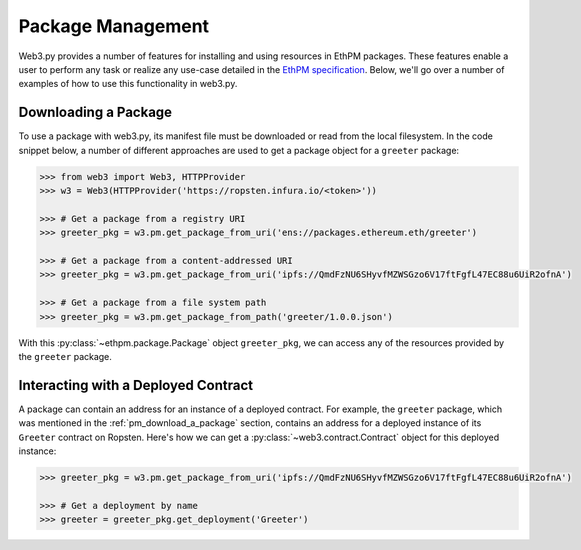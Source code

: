 .. _package_management:

Package Management
==================

.. py:module:: web3.pm

Web3.py provides a number of features for installing and using resources in
EthPM packages.  These features enable a user to perform any task or realize
any use-case detailed in the `EthPM specification
<http://ethpm.github.io/ethpm-spec/index.html>`_.  Below, we'll go over a
number of examples of how to use this functionality in web3.py.

.. _pm_download_a_package:

Downloading a Package
---------------------

To use a package with web3.py, its manifest file must be downloaded or read
from the local filesystem.  In the code snippet below, a number of different
approaches are used to get a package object for a ``greeter`` package:

.. code-block:: python

    >>> from web3 import Web3, HTTPProvider
    >>> w3 = Web3(HTTPProvider('https://ropsten.infura.io/<token>'))

    >>> # Get a package from a registry URI
    >>> greeter_pkg = w3.pm.get_package_from_uri('ens://packages.ethereum.eth/greeter')

    >>> # Get a package from a content-addressed URI
    >>> greeter_pkg = w3.pm.get_package_from_uri('ipfs://QmdFzNU6SHyvfMZWSGzo6V17ftFgfL47EC88u6UiR2ofnA')

    >>> # Get a package from a file system path
    >>> greeter_pkg = w3.pm.get_package_from_path('greeter/1.0.0.json')

With this :py:class:`~ethpm.package.Package` object ``greeter_pkg``, we can
access any of the resources provided by the ``greeter`` package.

Interacting with a Deployed Contract
------------------------------------

A package can contain an address for an instance of a deployed contract.  For
example, the ``greeter`` package, which was mentioned in the
:ref:`pm_download_a_package` section, contains an address for a deployed
instance of its ``Greeter`` contract on Ropsten.  Here's how we can get a
:py:class:`~web3.contract.Contract` object for this deployed instance:

.. code-block:: python

    >>> greeter_pkg = w3.pm.get_package_from_uri('ipfs://QmdFzNU6SHyvfMZWSGzo6V17ftFgfL47EC88u6UiR2ofnA')

    >>> # Get a deployment by name
    >>> greeter = greeter_pkg.get_deployment('Greeter')
